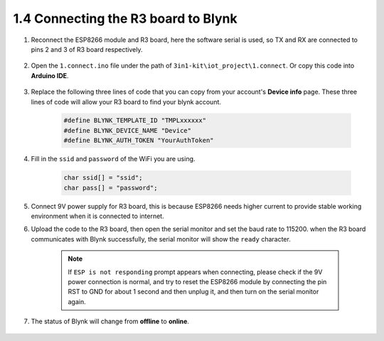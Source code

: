 .. _connect_blynk:

1.4 Connecting the R3 board to Blynk
--------------------------------------------

#. Reconnect the ESP8266 module and R3 board, here the software serial is used, so TX and RX are connected to pins 2 and 3 of R3 board respectively.

    .. image:: img/wiring_23.jpg

#. Open the ``1.connect.ino`` file under the path of ``3in1-kit\iot_project\1.connect``. Or copy this code into **Arduino IDE**.

    .. raw:: html
        
        <iframe src=https://create.arduino.cc/editor/sunfounder01/1c0c1a8f-2551-484f-9f4f-d5d4117cc864/preview?embed style="height:510px;width:100%;margin:10px 0" frameborder=0></iframe>

#. Replace the following three lines of code that you can copy from your account's **Device info** page. These three lines of code will allow your R3 board to find your blynk account.

    .. code-block:: arduino

        #define BLYNK_TEMPLATE_ID "TMPLxxxxxx"
        #define BLYNK_DEVICE_NAME "Device"
        #define BLYNK_AUTH_TOKEN "YourAuthToken"
    
    .. image:: img/sp20220614174721.png

#. Fill in the ``ssid`` and ``password`` of the WiFi you are using.

    .. code-block:: arduino

        char ssid[] = "ssid";
        char pass[] = "password";

#. Connect 9V power supply for R3 board, this is because ESP8266 needs higher current to provide stable working environment when it is connected to internet.

#. Upload the code to the R3 board, then open the serial monitor and set the baud rate to 115200. when the R3 board communicates with Blynk successfully, the serial monitor will show the ``ready`` character.

    .. image:: img/sp220607_170223.png

    .. note::

        If ``ESP is not responding`` prompt appears when connecting, please check if the 9V power connection is normal, and try to reset the ESP8266 module by connecting the pin RST to GND for about 1 second and then unplug it, and then turn on the serial monitor again.

#. The status of Blynk will change from **offline** to **online**.

    .. image:: img/sp220607_170326.png
